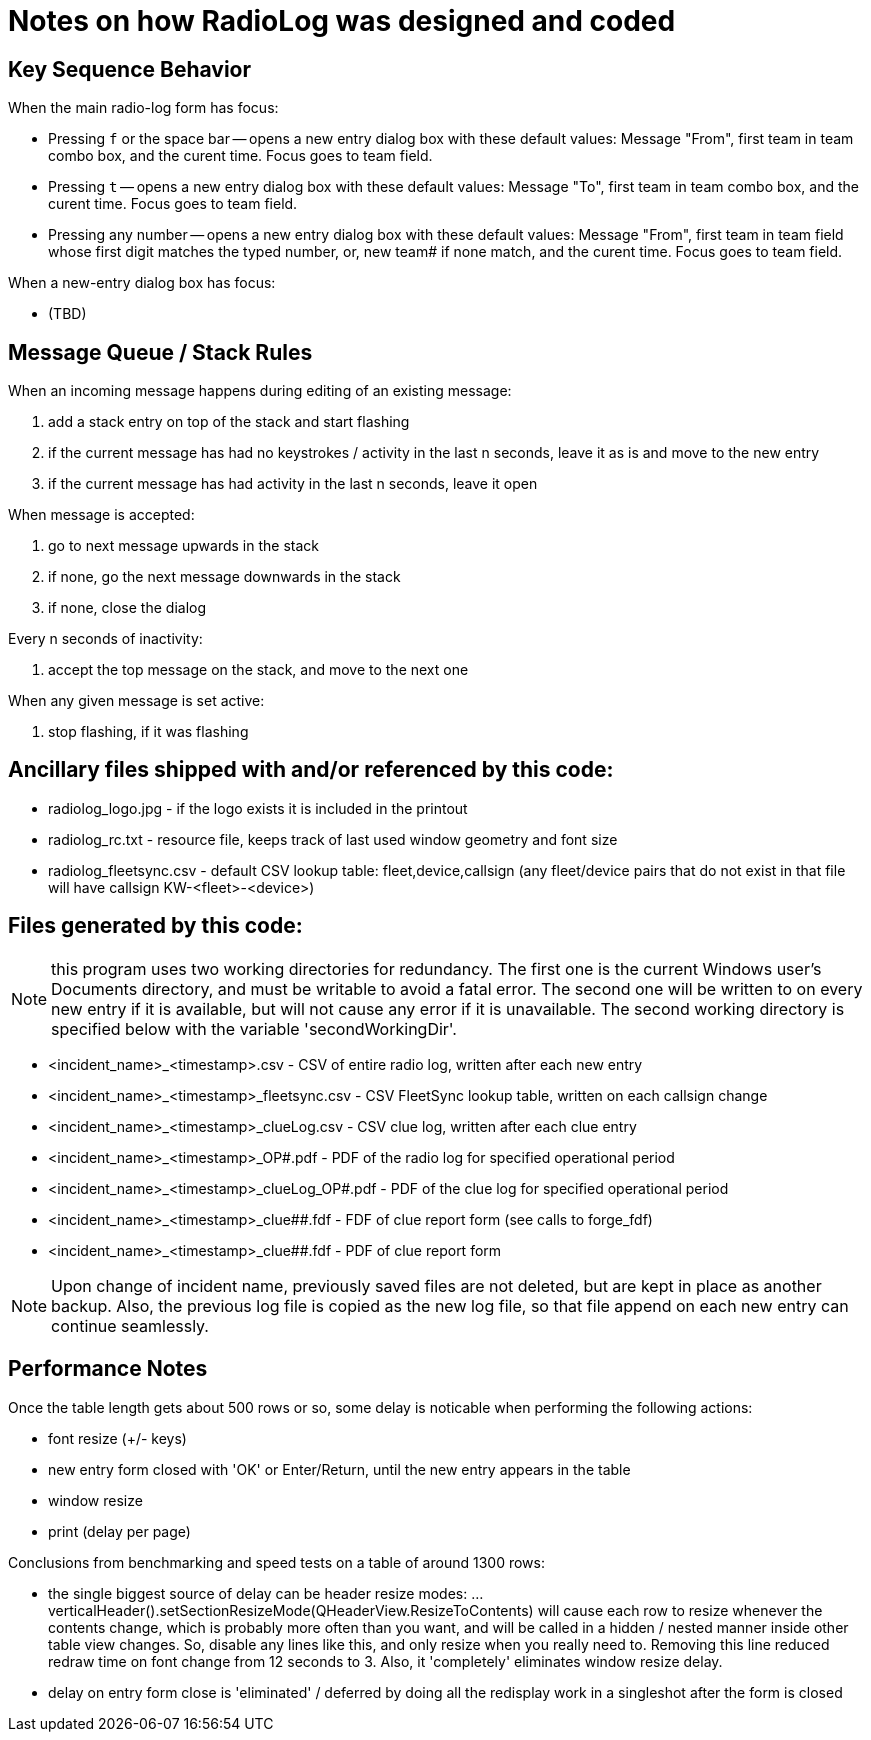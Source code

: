 = Notes on how RadioLog was designed and coded

== Key Sequence Behavior

When the main radio-log form has focus:

*  Pressing `f` or the space bar -- opens a new entry dialog box with these default values: Message "From", first team in team combo box, and the curent time. Focus goes to team field.
*  Pressing `t` -- opens a new entry dialog box with these default values: Message "To", first team in team combo box, and the curent time. Focus goes to team field.
* Pressing any number -- opens a new entry dialog box with these default values: Message "From", first team in team field whose first digit matches the typed number, or, new team# if none match, and the curent time. Focus goes to team field.

When a new-entry dialog box has focus:

* (TBD)

== Message Queue / Stack Rules

When an incoming message happens during editing of an existing message:

 1. add a stack entry on top of the stack and start flashing
 2. if the current message has had no keystrokes / activity in the last n seconds,
      leave it as is and move to the new entry
 3. if the current message has had activity in the last n seconds, leave it open

When message is accepted:

 1. go to next message upwards in the stack
 2. if none, go the next message downwards in the stack
 3. if none, close the dialog

Every n seconds of inactivity:

 1. accept the top message on the stack, and move to the next one

When any given message is set active:

 1. stop flashing, if it was flashing


== Ancillary files shipped with and/or referenced by this code:

- radiolog_logo.jpg - if the logo exists it is included in the printout
- radiolog_rc.txt - resource file, keeps track of last used window geometry and font size
- radiolog_fleetsync.csv - default CSV lookup table: fleet,device,callsign
  (any fleet/device pairs that do not exist in that file will have callsign KW-<fleet>-<device>)

== Files generated by this code:

NOTE: this program uses two working directories for redundancy.
The first one is the current Windows user's Documents directory, and must be writable to avoid a fatal error.
The second one will be written to on every new entry if it is available, but will not cause any error if it is unavailable.
The second working directory is specified below with the variable 'secondWorkingDir'.

- <incident_name>_<timestamp>.csv - CSV of entire radio log, written after each new entry
- <incident_name>_<timestamp>_fleetsync.csv - CSV FleetSync lookup table, written on each callsign change
- <incident_name>_<timestamp>_clueLog.csv - CSV clue log, written after each clue entry
- <incident_name>_<timestamp>_OP#.pdf - PDF of the radio log for specified operational period
- <incident_name>_<timestamp>_clueLog_OP#.pdf - PDF of the clue log for specified operational period
- <incident_name>_<timestamp>_clue##.fdf - FDF of clue report form (see calls to forge_fdf)
- <incident_name>_<timestamp>_clue##.fdf - PDF of clue report form

NOTE: Upon change of incident name, previously saved files are not deleted, but are kept in place as another backup.
Also, the previous log file is copied as the new log file, so that file append on each new entry can continue seamlessly.

== Performance Notes

Once the table length gets about 500 rows or so, some delay is noticable when performing the following actions:

- font resize (+/- keys)
- new entry form closed with 'OK' or Enter/Return, until the new entry appears in the table
- window resize
- print (delay per page)

Conclusions from benchmarking and speed tests on a table of around 1300 rows:

- the single biggest source of delay can be header resize modes:
  ...verticalHeader().setSectionResizeMode(QHeaderView.ResizeToContents)
  will cause each row to resize whenever the contents change, which is probably
  more often than you want, and will be called in a hidden / nested manner
  inside other table view changes.  So, disable any lines like this, and only
  resize when you really need to.  Removing this line reduced redraw time
  on font change from 12 seconds to 3.  Also, it 'completely' eliminates
  window resize delay.

- delay on entry form close is 'eliminated' / deferred by doing all the
  redisplay work in a singleshot after the form is closed

